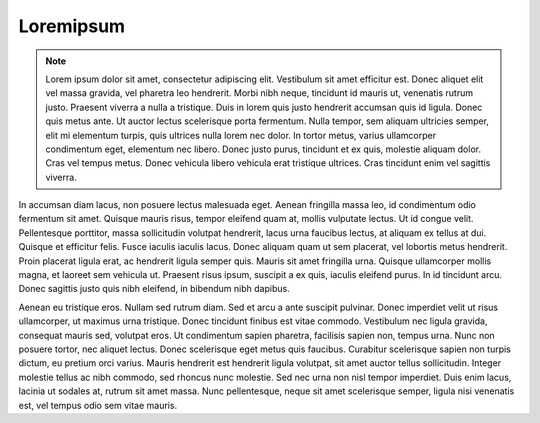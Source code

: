 Loremipsum
-----------

.. note:: Lorem ipsum dolor sit amet, consectetur adipiscing elit. Vestibulum sit amet efficitur est. Donec aliquet elit vel massa gravida, vel pharetra leo hendrerit. Morbi nibh neque, tincidunt id mauris ut, venenatis rutrum justo. Praesent viverra a nulla a tristique. Duis in lorem quis justo hendrerit accumsan quis id ligula. Donec quis metus ante. Ut auctor lectus scelerisque porta fermentum. Nulla tempor, sem aliquam ultricies semper, elit mi elementum turpis, quis ultrices nulla lorem nec dolor. In tortor metus, varius ullamcorper condimentum eget, elementum nec libero. Donec justo purus, tincidunt et ex quis, molestie aliquam dolor. Cras vel tempus metus. Donec vehicula libero vehicula erat tristique ultrices. Cras tincidunt enim vel sagittis viverra. 

In accumsan diam lacus, non posuere lectus malesuada eget. Aenean fringilla massa leo, id condimentum odio fermentum sit amet. Quisque mauris risus, tempor eleifend quam at, mollis vulputate lectus. Ut id congue velit. Pellentesque porttitor, massa sollicitudin volutpat hendrerit, lacus urna faucibus lectus, at aliquam ex tellus at dui. Quisque et efficitur felis. Fusce iaculis iaculis lacus. Donec aliquam quam ut sem placerat, vel lobortis metus hendrerit. Proin placerat ligula erat, ac hendrerit ligula semper quis. Mauris sit amet fringilla urna. Quisque ullamcorper mollis magna, et laoreet sem vehicula ut. Praesent risus ipsum, suscipit a ex quis, iaculis eleifend purus. In id tincidunt arcu. Donec sagittis justo quis nibh eleifend, in bibendum nibh dapibus.

Aenean eu tristique eros. Nullam sed rutrum diam. Sed et arcu a ante suscipit pulvinar. Donec imperdiet velit ut risus ullamcorper, ut maximus urna tristique. Donec tincidunt finibus est vitae commodo. Vestibulum nec ligula gravida, consequat mauris sed, volutpat eros. Ut condimentum sapien pharetra, facilisis sapien non, tempus urna. Nunc non posuere tortor, nec aliquet lectus. Donec scelerisque eget metus quis faucibus. Curabitur scelerisque sapien non turpis dictum, eu pretium orci varius. Mauris hendrerit est hendrerit ligula volutpat, sit amet auctor tellus sollicitudin. Integer molestie tellus ac nibh commodo, sed rhoncus nunc molestie. Sed nec urna non nisl tempor imperdiet. Duis enim lacus, lacinia ut sodales at, rutrum sit amet massa. Nunc pellentesque, neque sit amet scelerisque semper, ligula nisi venenatis est, vel tempus odio sem vitae mauris. 
